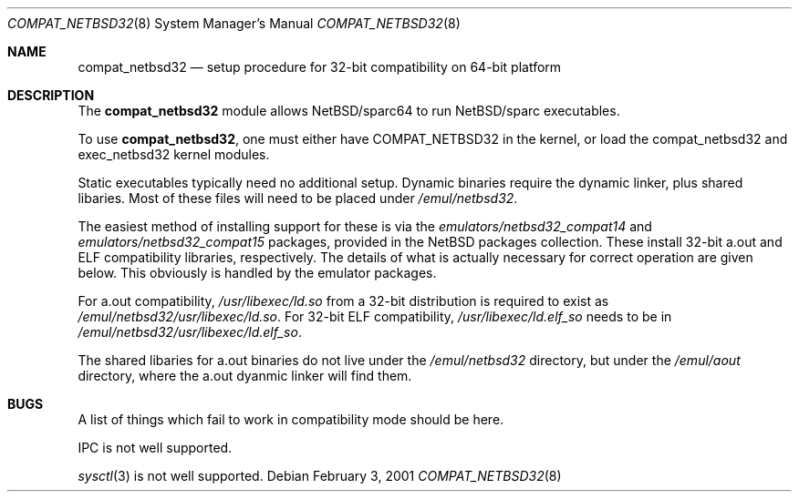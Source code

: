 .\"	$NetBSD: compat_netbsd32.8,v 1.3 2003/02/25 10:35:17 wiz Exp $
.\"
.\" Copyright (c) 2001 Matthew R. Green
.\" All rights reserved.
.\"
.\" Redistribution and use in source and binary forms, with or without
.\" modification, are permitted provided that the following conditions
.\" are met:
.\" 1. Redistributions of source code must retain the above copyright
.\"    notice, this list of conditions and the following disclaimer.
.\" 2. Redistributions in binary form must reproduce the above copyright
.\"    notice, this list of conditions and the following disclaimer in the
.\"    documentation and/or other materials provided with the distribution.
.\" 3. The name of the author may not be used to endorse or promote products
.\"    derived from this software without specific prior written permission.
.\"
.\" THIS SOFTWARE IS PROVIDED BY THE AUTHOR ``AS IS'' AND ANY EXPRESS OR
.\" IMPLIED WARRANTIES, INCLUDING, BUT NOT LIMITED TO, THE IMPLIED WARRANTIES
.\" OF MERCHANTABILITY AND FITNESS FOR A PARTICULAR PURPOSE ARE DISCLAIMED.
.\" IN NO EVENT SHALL THE AUTHOR BE LIABLE FOR ANY DIRECT, INDIRECT,
.\" INCIDENTAL, SPECIAL, EXEMPLARY, OR CONSEQUENTIAL DAMAGES (INCLUDING,
.\" BUT NOT LIMITED TO, PROCUREMENT OF SUBSTITUTE GOODS OR SERVICES;
.\" LOSS OF USE, DATA, OR PROFITS; OR BUSINESS INTERRUPTION) HOWEVER CAUSED
.\" AND ON ANY THEORY OF LIABILITY, WHETHER IN CONTRACT, STRICT LIABILITY,
.\" OR TORT (INCLUDING NEGLIGENCE OR OTHERWISE) ARISING IN ANY WAY
.\" OUT OF THE USE OF THIS SOFTWARE, EVEN IF ADVISED OF THE POSSIBILITY OF
.\" SUCH DAMAGE.
.\"
.Dd February 3, 2001
.Dt COMPAT_NETBSD32 8
.Os
.Sh NAME
.Nm compat_netbsd32
.Nd setup procedure for 32-bit compatibility on 64-bit platform
.Sh DESCRIPTION
The
.Nm
module allows
.Nx Ns Tn /sparc64
to run
.Nx Ns Tn /sparc
executables.
.Pp
To use
.Nm ,
one must either have
.Dv COMPAT_NETBSD32
in the kernel, or load the compat_netbsd32 and exec_netbsd32 kernel
modules.
.Pp
Static executables typically need no additional setup.
Dynamic binaries require the dynamic linker, plus shared libaries.  Most of
these files will need to be placed under
.Pa /emul/netbsd32 .
.Pp
The easiest method of installing support for these is via the
.Pa emulators/netbsd32_compat14
and
.Pa emulators/netbsd32_compat15
packages, provided in the
.Nx
packages collection.  These install 32-bit a.out and ELF compatibility
libraries, respectively.  The details of what is actually necessary for
correct operation are given below.  This obviously is handled by the
emulator packages.
.Pp
For a.out compatibility,
.Pa /usr/libexec/ld.so
from a 32-bit distribution is required to exist as
.Pa /emul/netbsd32/usr/libexec/ld.so .
For 32-bit ELF compatibility,
.Pa /usr/libexec/ld.elf_so
needs to be in
.Pa /emul/netbsd32/usr/libexec/ld.elf_so .
.Pp
The shared libaries for a.out binaries do not live under the
.Pa /emul/netbsd32
directory, but under the
.Pa /emul/aout
directory, where the a.out dyanmic linker will find them.
.Sh BUGS
A list of things which fail to work in compatibility mode should
be here.
.Pp
IPC is not well supported.
.Pp
.Xr sysctl 3
is not well supported.
